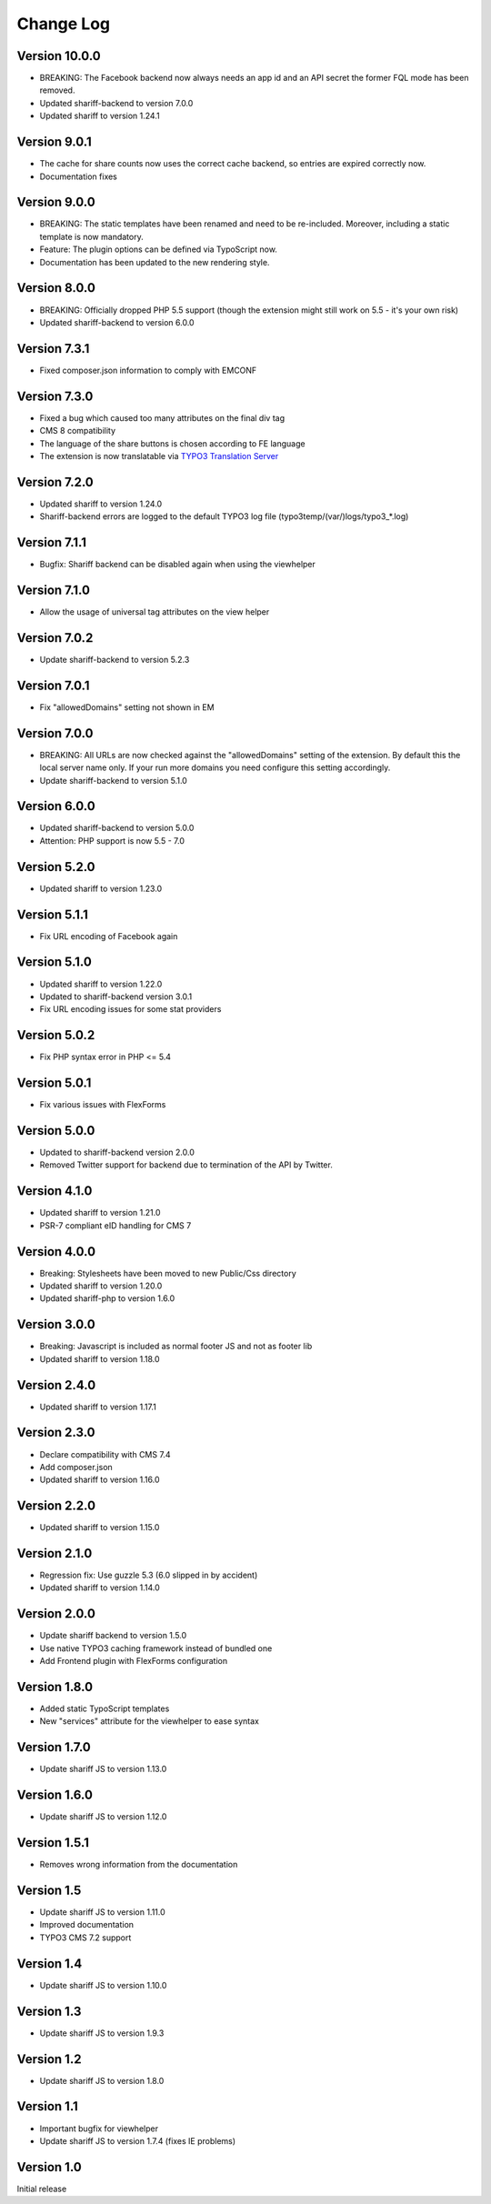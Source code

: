 ﻿.. include:: ../Includes.txt


Change Log
==========

Version 10.0.0
--------------

* BREAKING: The Facebook backend now always needs an app id and an API secret
  the former FQL mode has been removed.
* Updated shariff-backend to version 7.0.0
* Updated shariff to version 1.24.1


Version 9.0.1
-------------

* The cache for share counts now uses the correct cache backend,
  so entries are expired correctly now.
* Documentation fixes


Version 9.0.0
-------------

* BREAKING: The static templates have been renamed and need to be re-included.
  Moreover, including a static template is now mandatory.
* Feature: The plugin options can be defined via TypoScript now.
* Documentation has been updated to the new rendering style.


Version 8.0.0
-------------

* BREAKING: Officially dropped PHP 5.5 support
  (though the extension might still work on 5.5 - it's your own risk)
* Updated shariff-backend to version 6.0.0


Version 7.3.1
-------------

* Fixed composer.json information to comply with EMCONF


Version 7.3.0
-------------

* Fixed a bug which caused too many attributes on the final div tag
* CMS 8 compatibility
* The language of the share buttons is chosen according to FE language
* The extension is now translatable via `TYPO3 Translation Server <https://translation.typo3.org/projects/TYPO3.ext.rx_shariff/>`_


Version 7.2.0
-------------

* Updated shariff to version 1.24.0
* Shariff-backend errors are logged to the default TYPO3 log file (typo3temp/(var/)logs/typo3_*.log)


Version 7.1.1
-------------

* Bugfix: Shariff backend can be disabled again when using the viewhelper


Version 7.1.0
-------------

* Allow the usage of universal tag attributes on the view helper


Version 7.0.2
-------------

* Update shariff-backend to version 5.2.3


Version 7.0.1
-------------

* Fix "allowedDomains" setting not shown in EM


Version 7.0.0
-------------

* BREAKING: All URLs are now checked against the "allowedDomains" setting of the extension.
  By default this the local server name only. If your run more domains you need configure this setting accordingly.
* Update shariff-backend to version 5.1.0


Version 6.0.0
-------------

* Updated shariff-backend to version 5.0.0
* Attention: PHP support is now 5.5 - 7.0


Version 5.2.0
-------------

* Updated shariff to version 1.23.0


Version 5.1.1
-------------

* Fix URL encoding of Facebook again


Version 5.1.0
-------------

* Updated shariff to version 1.22.0
* Updated to shariff-backend version 3.0.1
* Fix URL encoding issues for some stat providers


Version 5.0.2
-------------

* Fix PHP syntax error in PHP <= 5.4


Version 5.0.1
-------------

* Fix various issues with FlexForms


Version 5.0.0
-------------

* Updated to shariff-backend version 2.0.0
* Removed Twitter support for backend due to termination of the API by Twitter.


Version 4.1.0
-------------

* Updated shariff to version 1.21.0
* PSR-7 compliant eID handling for CMS 7


Version 4.0.0
-------------

* Breaking: Stylesheets have been moved to new Public/Css directory
* Updated shariff to version 1.20.0
* Updated shariff-php to version 1.6.0


Version 3.0.0
-------------

* Breaking: Javascript is included as normal footer JS and not as footer lib
* Updated shariff to version 1.18.0


Version 2.4.0
-------------

* Updated shariff to version 1.17.1


Version 2.3.0
-------------

* Declare compatibility with CMS 7.4
* Add composer.json
* Updated shariff to version 1.16.0


Version 2.2.0
-------------

* Updated shariff to version 1.15.0


Version 2.1.0
-------------

* Regression fix: Use guzzle 5.3 (6.0 slipped in by accident)
* Updated shariff to version 1.14.0


Version 2.0.0
-------------

* Update shariff backend to version 1.5.0
* Use native TYPO3 caching framework instead of bundled one
* Add Frontend plugin with FlexForms configuration


Version 1.8.0
-------------

* Added static TypoScript templates
* New "services" attribute for the viewhelper to ease syntax


Version 1.7.0
-------------

* Update shariff JS to version 1.13.0


Version 1.6.0
-------------

* Update shariff JS to version 1.12.0


Version 1.5.1
-------------

* Removes wrong information from the documentation


Version 1.5
-----------

* Update shariff JS to version 1.11.0
* Improved documentation
* TYPO3 CMS 7.2 support


Version 1.4
-----------

* Update shariff JS to version 1.10.0


Version 1.3
-----------

* Update shariff JS to version 1.9.3


Version 1.2
-----------

* Update shariff JS to version 1.8.0


Version 1.1
-----------

* Important bugfix for viewhelper
* Update shariff JS to version 1.7.4 (fixes IE problems)


Version 1.0
-----------

Initial release
